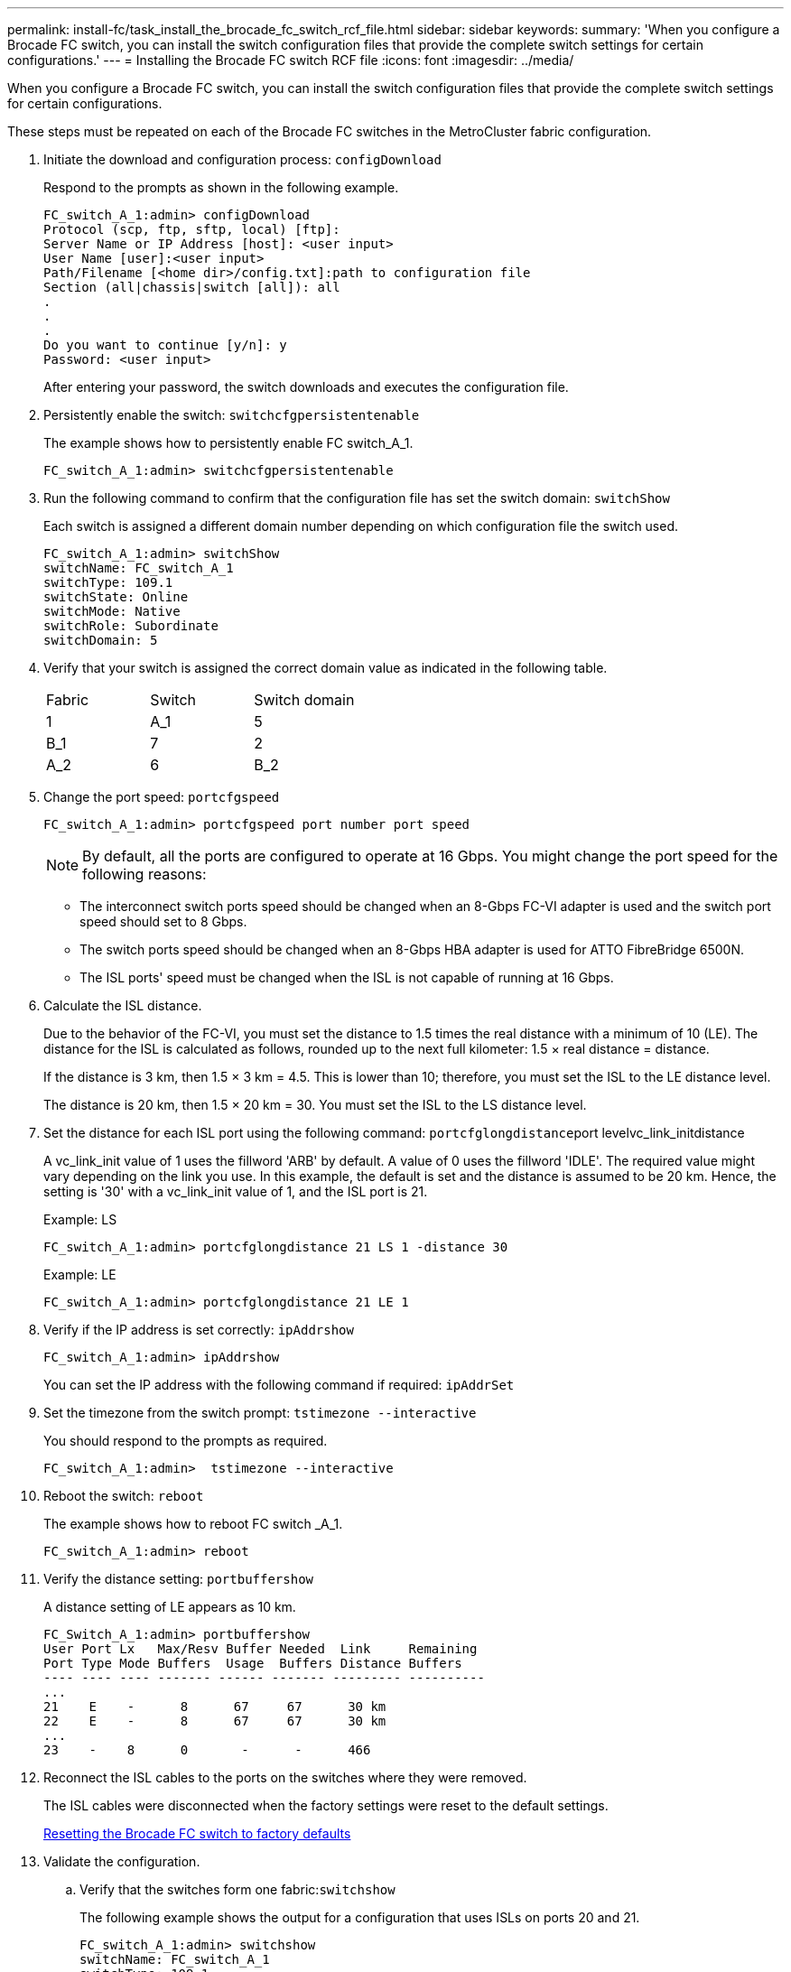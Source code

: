 ---
permalink: install-fc/task_install_the_brocade_fc_switch_rcf_file.html
sidebar: sidebar
keywords: 
summary: 'When you configure a Brocade FC switch, you can install the switch configuration files that provide the complete switch settings for certain configurations.'
---
= Installing the Brocade FC switch RCF file
:icons: font
:imagesdir: ../media/

[.lead]
When you configure a Brocade FC switch, you can install the switch configuration files that provide the complete switch settings for certain configurations.

These steps must be repeated on each of the Brocade FC switches in the MetroCluster fabric configuration.

. Initiate the download and configuration process: `configDownload`
+
Respond to the prompts as shown in the following example.
+
----
FC_switch_A_1:admin> configDownload
Protocol (scp, ftp, sftp, local) [ftp]:
Server Name or IP Address [host]: <user input>
User Name [user]:<user input>
Path/Filename [<home dir>/config.txt]:path to configuration file
Section (all|chassis|switch [all]): all
.
.
.
Do you want to continue [y/n]: y
Password: <user input>
----
+
After entering your password, the switch downloads and executes the configuration file.

. Persistently enable the switch: `switchcfgpersistentenable`
+
The example shows how to persistently enable FC switch_A_1.
+
----
FC_switch_A_1:admin> switchcfgpersistentenable
----

. Run the following command to confirm that the configuration file has set the switch domain: `switchShow`
+
Each switch is assigned a different domain number depending on which configuration file the switch used.
+
----
FC_switch_A_1:admin> switchShow
switchName: FC_switch_A_1
switchType: 109.1
switchState: Online
switchMode: Native
switchRole: Subordinate
switchDomain: 5
----

. Verify that your switch is assigned the correct domain value as indicated in the following table.
+
|===
| Fabric| Switch| Switch domain
a|
1
a|
A_1
a|
5
a|
B_1
a|
7
a|
2
a|
A_2
a|
6
a|
B_2
a|
8
|===

. Change the port speed: `portcfgspeed`
+
----
FC_switch_A_1:admin> portcfgspeed port number port speed
----
+
NOTE: By default, all the ports are configured to operate at 16 Gbps. You might change the port speed for the following reasons:

 ** The interconnect switch ports speed should be changed when an 8-Gbps FC-VI adapter is used and the switch port speed should set to 8 Gbps.
 ** The switch ports speed should be changed when an 8-Gbps HBA adapter is used for ATTO FibreBridge 6500N.
 ** The ISL ports' speed must be changed when the ISL is not capable of running at 16 Gbps.

. Calculate the ISL distance.
+
Due to the behavior of the FC-VI, you must set the distance to 1.5 times the real distance with a minimum of 10 (LE). The distance for the ISL is calculated as follows, rounded up to the next full kilometer: 1.5 × real distance = distance.
+
If the distance is 3 km, then 1.5 × 3 km = 4.5. This is lower than 10; therefore, you must set the ISL to the LE distance level.
+
The distance is 20 km, then 1.5 × 20 km = 30. You must set the ISL to the LS distance level.

. Set the distance for each ISL port using the following command: ``portcfglongdistance``port levelvc_link_initdistance
+
A vc_link_init value of 1 uses the fillword 'ARB' by default. A value of 0 uses the fillword 'IDLE'. The required value might vary depending on the link you use. In this example, the default is set and the distance is assumed to be 20 km. Hence, the setting is '30' with a vc_link_init value of 1, and the ISL port is 21.
+
Example: LS
+
----


FC_switch_A_1:admin> portcfglongdistance 21 LS 1 -distance 30
----
+
Example: LE
+
----
FC_switch_A_1:admin> portcfglongdistance 21 LE 1
----

. Verify if the IP address is set correctly: `ipAddrshow`
+
----
FC_switch_A_1:admin> ipAddrshow
----
+
You can set the IP address with the following command if required: `ipAddrSet`

. Set the timezone from the switch prompt: `tstimezone --interactive`
+
You should respond to the prompts as required.
+
----
FC_switch_A_1:admin>  tstimezone --interactive
----

. Reboot the switch: `reboot`
+
The example shows how to reboot FC switch _A_1.
+
----
FC_switch_A_1:admin> reboot
----

. Verify the distance setting: `portbuffershow`
+
A distance setting of LE appears as 10 km.
+
----
FC_Switch_A_1:admin> portbuffershow
User Port Lx   Max/Resv Buffer Needed  Link     Remaining
Port Type Mode Buffers  Usage  Buffers Distance Buffers
---- ---- ---- ------- ------ ------- --------- ----------
...
21    E    -      8      67     67      30 km
22    E    -      8      67     67      30 km
...
23    -    8      0       -      -      466
----

. Reconnect the ISL cables to the ports on the switches where they were removed.
+
The ISL cables were disconnected when the factory settings were reset to the default settings.
+
xref:task_reset_the_brocade_fc_switch_to_factory_defaults.adoc[Resetting the Brocade FC switch to factory defaults]

. Validate the configuration.
 .. Verify that the switches form one fabric:``switchshow``
+
The following example shows the output for a configuration that uses ISLs on ports 20 and 21.
+
----
FC_switch_A_1:admin> switchshow
switchName: FC_switch_A_1
switchType: 109.1
switchState:Online
switchMode: Native
switchRole: Subordinate
switchDomain:       5
switchId:   fffc01
switchWwn:  10:00:00:05:33:86:89:cb
zoning:             OFF
switchBeacon:       OFF

Index Port Address Media Speed State  Proto
===========================================
...
20   20  010C00   id    16G  Online FC  LE E-Port  10:00:00:05:33:8c:2e:9a "FC_switch_B_1" (downstream)(trunk master)
21   21  010D00   id    16G  Online FC  LE E-Port  (Trunk port, master is Port 20)
...
----

 .. Confirm the configuration of the fabrics: `fabricshow`
+
----
FC_switch_A_1:admin> fabricshow
   Switch ID   Worldwide Name      Enet IP Addr FC IP Addr Name
-----------------------------------------------------------------
1: fffc01 10:00:00:05:33:86:89:cb 10.10.10.55  0.0.0.0    "FC_switch_A_1"
3: fffc03 10:00:00:05:33:8c:2e:9a 10.10.10.65  0.0.0.0   >"FC_switch_B_1"
----

 .. Very that the ISLs are working: `islshow`
+
----
FC_switch_A_1:admin> islshow
----

 .. Confirm that zoning is properly replicated by running the following commands: `cfgshow``zoneshow`
+
Both outputs should show the same configuration information and zoning information for both switches.

 .. If trunking is used, you can confirm the trunking with the following command: `trunkShow`
+
----
FC_switch_A_1:admin> trunkshow
----
